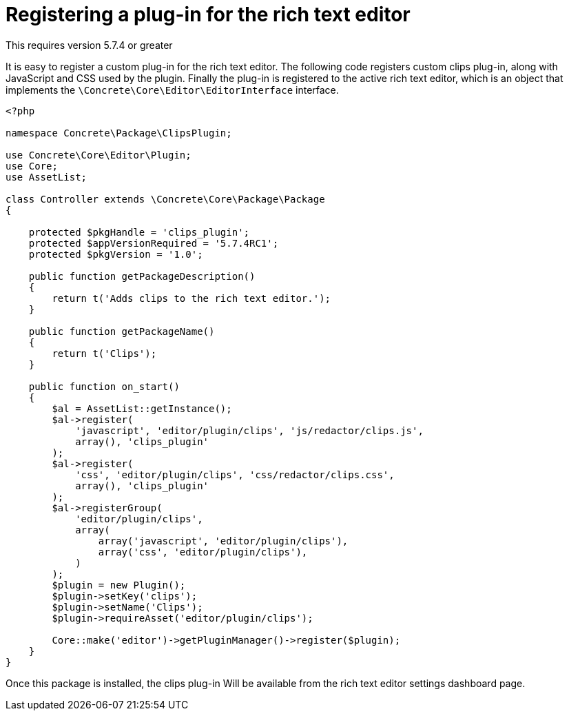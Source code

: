 [[interface_rich-text-editor_registering-plugin]]
= Registering a plug-in for the rich text editor

This requires version 5.7.4 or greater

It is easy to register a custom plug-in for the rich text editor.
The following code registers custom clips plug-in, along with JavaScript and CSS used by the plugin.
Finally the plug-in is registered to the active rich text editor, which is an object that implements the `\Concrete\Core\Editor\EditorInterface` interface.

[source,php]
----
<?php

namespace Concrete\Package\ClipsPlugin;

use Concrete\Core\Editor\Plugin;
use Core;
use AssetList;

class Controller extends \Concrete\Core\Package\Package
{

    protected $pkgHandle = 'clips_plugin';
    protected $appVersionRequired = '5.7.4RC1';
    protected $pkgVersion = '1.0';

    public function getPackageDescription()
    {
        return t('Adds clips to the rich text editor.');
    }

    public function getPackageName()
    {
        return t('Clips');
    }

    public function on_start()
    {
        $al = AssetList::getInstance();
        $al->register(
            'javascript', 'editor/plugin/clips', 'js/redactor/clips.js', 
            array(), 'clips_plugin'
        );
        $al->register(
            'css', 'editor/plugin/clips', 'css/redactor/clips.css', 
            array(), 'clips_plugin'
        );
        $al->registerGroup(
            'editor/plugin/clips',
            array(
                array('javascript', 'editor/plugin/clips'),
                array('css', 'editor/plugin/clips'),
            )
        );
        $plugin = new Plugin();
        $plugin->setKey('clips');
        $plugin->setName('Clips');
        $plugin->requireAsset('editor/plugin/clips');

        Core::make('editor')->getPluginManager()->register($plugin);
    }
}
----

Once this package is installed, the clips plug-in Will be available from the rich text editor settings dashboard page.
